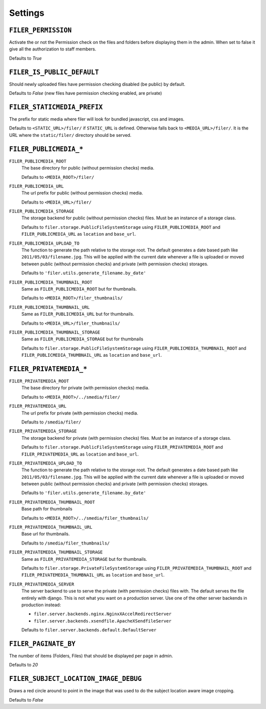 .. _settings:

Settings
========

``FILER_PERMISSION``
--------------------

Activate the or not the Permission check on the files and folders before 
displaying them in the admin. When set to false it give all the authorization
to staff members.

Defaults to `True`

``FILER_IS_PUBLIC_DEFAULT``
---------------------------

Should newly uploaded files have permission checking disabled (be public) by default.

Defaults to `False` (new files have permission checking enabled, are private)

.. _FILER_STATICMEDIA_PREFIX:

``FILER_STATICMEDIA_PREFIX``
----------------------------

The prefix for static media where filer will look for bundled javascript, css
and images.

Defaults to ``<STATIC_URL>/filer/`` if ``STATIC_URL`` is defined. Otherwise
falls back to ``<MEDIA_URL>/filer/``. It is the URL where the ``static/filer/`` 
directory should be served.

``FILER_PUBLICMEDIA_*``
-----------------------

``FILER_PUBLICMEDIA_ROOT``
    The base directory for public (without permission checks) media.
    
    Defaults to ``<MEDIA_ROOT>/filer/``
    
``FILER_PUBLICMEDIA_URL``
    The url prefix for public (without permission checks) media.
    
    Defaults to ``<MEDIA_URL>/filer/``
    
``FILER_PUBLICMEDIA_STORAGE``
    The storage backend for public (without permission checks) files. Must be
    an instance of a storage class.
    
    Defaults to ``filer.storage.PublicFileSystemStorage`` using 
    ``FILER_PUBLICMEDIA_ROOT`` and ``FILER_PUBLICMEDIA_URL`` as ``location`` and
    ``base_url``.
    
``FILER_PUBLICMEDIA_UPLOAD_TO``
    The function to generate the path relative to the storage root. The 
    default generates a date based path like ``2011/05/03/filename.jpg``. This
    will be applied with the current date whenever a file is uploaded or moved
    between public (without permission checks) and private (with permission
    checks) storages.
    
    Defaults to ``'filer.utils.generate_filename.by_date'``
    
``FILER_PUBLICMEDIA_THUMBNAIL_ROOT``
    Same as ``FILER_PUBLICMEDIA_ROOT`` but for thumbnails.
    
    Defaults to ``<MEDIA_ROOT>/filer_thumbnails/``
    
``FILER_PUBLICMEDIA_THUMBNAIL_URL``
    Same as ``FILER_PUBLICMEDIA_URL`` but for thumbnails.
    
    Defaults to ``<MEDIA_URL>/filer_thumbnails/``
    
``FILER_PUBLICMEDIA_THUMBNAIL_STORAGE``
    Same as ``FILER_PUBLICMEDIA_STORAGE`` but for thumbnails
    
    Defaults to ``filer.storage.PublicFileSystemStorage`` using 
    ``FILER_PUBLICMEDIA_THUMBNAIL_ROOT`` and ``FILER_PUBLICMEDIA_THUMBNAIL_URL`` as
    ``location`` and ``base_url``.
    
``FILER_PRIVATEMEDIA_*``
------------------------

``FILER_PRIVATEMEDIA_ROOT``
    The base directory for private (with permission checks) media.
    
    Defaults to ``<MEDIA_ROOT>/../smedia/filer/``
    
``FILER_PRIVATEMEDIA_URL``
    The url prefix for private (with permission checks) media.
    
    Defaults to ``/smedia/filer/``
    
``FILER_PRIVATEMEDIA_STORAGE``
    The storage backend for private (with permission checks) files. Must be
    an instance of a storage class.
    
    Defaults to ``filer.storage.PublicFileSystemStorage`` using 
    ``FILER_PRIVATEMEDIA_ROOT`` and ``FILER_PRIVATEMEDIA_URL`` as ``location`` and
    ``base_url``.
    
``FILER_PRIVATEMEDIA_UPLOAD_TO``
    The function to generate the path relative to the storage root. The 
    default generates a date based path like ``2011/05/03/filename.jpg``. This
    will be applied with the current date whenever a file is uploaded or moved
    between public (without permission checks) and private (with permission
    checks) storages.
    
    Defaults to ``'filer.utils.generate_filename.by_date'``
    
``FILER_PRIVATEMEDIA_THUMBNAIL_ROOT``
    Base path for thumbnails
    
    Defaults to ``<MEDIA_ROOT>/../smedia/filer_thumbnails/``
    
``FILER_PRIVATEMEDIA_THUMBNAIL_URL``
    Base url for thumbnails.
    
    Defaults to ``/smedia/filer_thumbnails/``
    
``FILER_PRIVATEMEDIA_THUMBNAIL_STORAGE``
    Same as ``FILER_PRIVATEMEDIA_STORAGE`` but for thumbnails.
    
    Defaults to ``filer.storage.PrivateFileSystemStorage`` using 
    ``FILER_PRIVATEMEDIA_THUMBNAIL_ROOT`` and ``FILER_PRIVATEMEDIA_THUMBNAIL_URL``
    as ``location`` and ``base_url``.
    
``FILER_PRIVATEMEDIA_SERVER``
    The server backend to use to serve the private (with permission checks)
    files with. The default serves the file entirely with django. This is not
    what you want on a production server. Use one of the other server backends
    in production instead:
        
    * ``filer.server.backends.nginx.NginxXAccelRedirectServer``
    * ``filer.server.backends.xsendfile.ApacheXSendfileServer``
    
    Defaults to ``filer.server.backends.default.DefaultServer``
    

``FILER_PAGINATE_BY``
---------------------

The number of items (Folders, Files) that should be displayed per page in
admin.

Defaults to `20`

``FILER_SUBJECT_LOCATION_IMAGE_DEBUG``
--------------------------------------

Draws a red circle around to point in the image that was used to do the 
subject location aware image cropping.

Defaults to `False`
